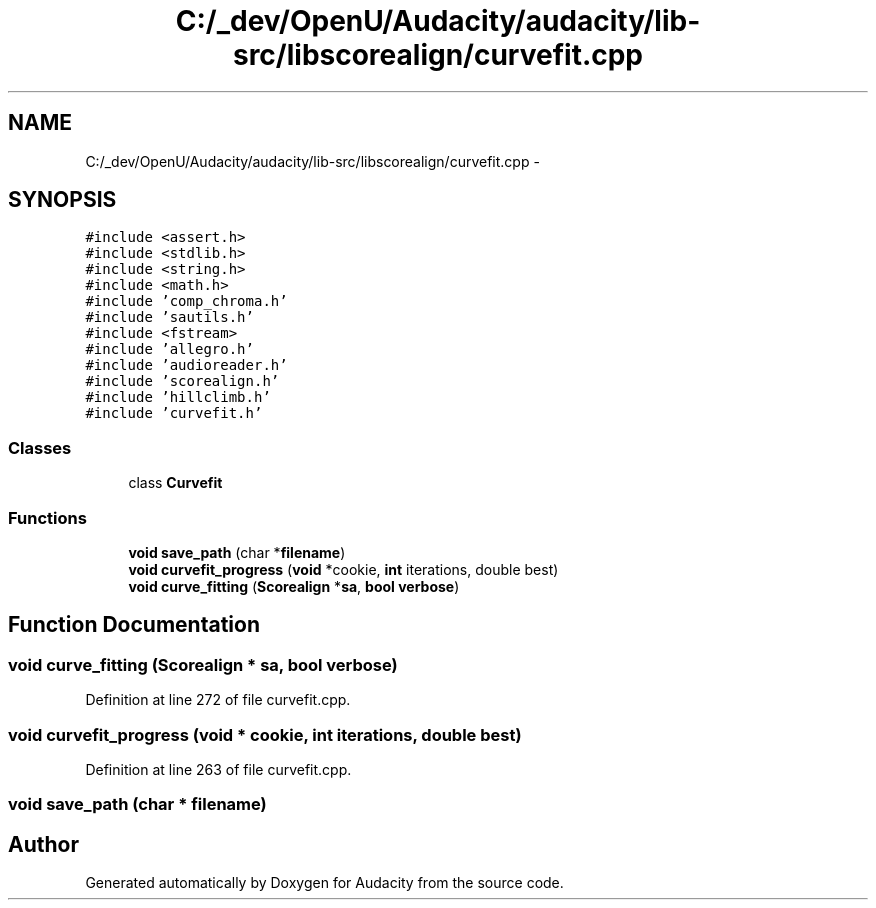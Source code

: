 .TH "C:/_dev/OpenU/Audacity/audacity/lib-src/libscorealign/curvefit.cpp" 3 "Thu Apr 28 2016" "Audacity" \" -*- nroff -*-
.ad l
.nh
.SH NAME
C:/_dev/OpenU/Audacity/audacity/lib-src/libscorealign/curvefit.cpp \- 
.SH SYNOPSIS
.br
.PP
\fC#include <assert\&.h>\fP
.br
\fC#include <stdlib\&.h>\fP
.br
\fC#include <string\&.h>\fP
.br
\fC#include <math\&.h>\fP
.br
\fC#include 'comp_chroma\&.h'\fP
.br
\fC#include 'sautils\&.h'\fP
.br
\fC#include <fstream>\fP
.br
\fC#include 'allegro\&.h'\fP
.br
\fC#include 'audioreader\&.h'\fP
.br
\fC#include 'scorealign\&.h'\fP
.br
\fC#include 'hillclimb\&.h'\fP
.br
\fC#include 'curvefit\&.h'\fP
.br

.SS "Classes"

.in +1c
.ti -1c
.RI "class \fBCurvefit\fP"
.br
.in -1c
.SS "Functions"

.in +1c
.ti -1c
.RI "\fBvoid\fP \fBsave_path\fP (char *\fBfilename\fP)"
.br
.ti -1c
.RI "\fBvoid\fP \fBcurvefit_progress\fP (\fBvoid\fP *cookie, \fBint\fP iterations, double best)"
.br
.ti -1c
.RI "\fBvoid\fP \fBcurve_fitting\fP (\fBScorealign\fP *\fBsa\fP, \fBbool\fP \fBverbose\fP)"
.br
.in -1c
.SH "Function Documentation"
.PP 
.SS "\fBvoid\fP curve_fitting (\fBScorealign\fP * sa, \fBbool\fP verbose)"

.PP
Definition at line 272 of file curvefit\&.cpp\&.
.SS "\fBvoid\fP curvefit_progress (\fBvoid\fP * cookie, \fBint\fP iterations, double best)"

.PP
Definition at line 263 of file curvefit\&.cpp\&.
.SS "\fBvoid\fP save_path (char * filename)"

.SH "Author"
.PP 
Generated automatically by Doxygen for Audacity from the source code\&.
